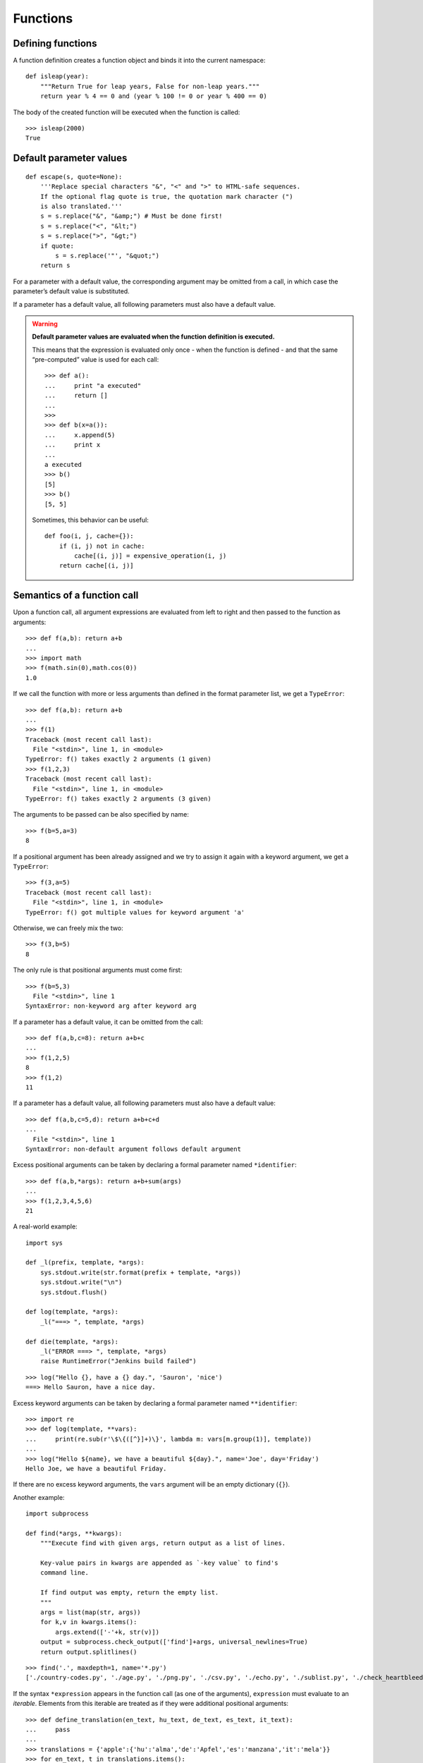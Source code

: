 Functions
=========

Defining functions
------------------

A function definition creates a function object and binds it into the current namespace::


    def isleap(year):
        """Return True for leap years, False for non-leap years."""
        return year % 4 == 0 and (year % 100 != 0 or year % 400 == 0)

The body of the created function 
will be executed when the function is called::

   >>> isleap(2000)
   True

Default parameter values
------------------------

::

    def escape(s, quote=None):
        '''Replace special characters "&", "<" and ">" to HTML-safe sequences.
        If the optional flag quote is true, the quotation mark character (")
        is also translated.'''
        s = s.replace("&", "&amp;") # Must be done first!
        s = s.replace("<", "&lt;")
        s = s.replace(">", "&gt;")
        if quote:
            s = s.replace('"', "&quot;")
        return s

For a parameter with a default value, the corresponding argument may be omitted from a call, in which case the parameter’s default value is substituted.

If a parameter has a default value, all following parameters must also have a default value.

.. warning:: **Default parameter values are evaluated when the function definition is executed.**

   This means that the expression is evaluated only once - when the function is defined - and that the same “pre-computed” value is used for each call::

    >>> def a():
    ...     print "a executed"
    ...     return []
    ... 
    >>>            
    >>> def b(x=a()):
    ...     x.append(5)
    ...     print x
    ... 
    a executed
    >>> b()
    [5]
    >>> b()
    [5, 5]

   Sometimes, this behavior can be useful::

     def foo(i, j, cache={}):
         if (i, j) not in cache:
             cache[(i, j)] = expensive_operation(i, j)
         return cache[(i, j)]

Semantics of a function call
----------------------------

Upon a function call, all argument expressions are evaluated from left to right and then passed to the function as arguments::

  >>> def f(a,b): return a+b
  ... 
  >>> import math
  >>> f(math.sin(0),math.cos(0))
  1.0

If we call the function with more or less arguments than defined in the format parameter list, we get a ``TypeError``::

  >>> def f(a,b): return a+b
  ... 
  >>> f(1)
  Traceback (most recent call last):
    File "<stdin>", line 1, in <module>
  TypeError: f() takes exactly 2 arguments (1 given)
  >>> f(1,2,3)
  Traceback (most recent call last):
    File "<stdin>", line 1, in <module>
  TypeError: f() takes exactly 2 arguments (3 given)

The arguments to be passed can be also specified by name::

  >>> f(b=5,a=3)
  8

If a positional argument has been already assigned and we try to assign it again with a keyword argument, we get a ``TypeError``::

  >>> f(3,a=5)
  Traceback (most recent call last):
    File "<stdin>", line 1, in <module>
  TypeError: f() got multiple values for keyword argument 'a'

Otherwise, we can freely mix the two::

  >>> f(3,b=5)
  8

The only rule is that positional arguments must come first::

  >>> f(b=5,3)
    File "<stdin>", line 1
  SyntaxError: non-keyword arg after keyword arg

If a parameter has a default value, it can be omitted from the call::

  >>> def f(a,b,c=8): return a+b+c
  ... 
  >>> f(1,2,5)
  8
  >>> f(1,2)
  11

If a parameter has a default value, all following parameters must also have a default value::

  >>> def f(a,b,c=5,d): return a+b+c+d
  ... 
    File "<stdin>", line 1
  SyntaxError: non-default argument follows default argument

Excess positional arguments can be taken by declaring a formal parameter named ``*identifier``::

  >>> def f(a,b,*args): return a+b+sum(args)
  ... 
  >>> f(1,2,3,4,5,6)
  21

A real-world example::

    import sys

    def _l(prefix, template, *args):
        sys.stdout.write(str.format(prefix + template, *args))
        sys.stdout.write("\n")
        sys.stdout.flush()
    
    def log(template, *args):
        _l("===> ", template, *args)
    
    def die(template, *args):
        _l("ERROR ===> ", template, *args)
        raise RuntimeError("Jenkins build failed")

::

    >>> log("Hello {}, have a {} day.", 'Sauron', 'nice')
    ===> Hello Sauron, have a nice day.

Excess keyword arguments can be taken by declaring a formal parameter named ``**identifier``::

  >>> import re
  >>> def log(template, **vars):
  ...     print(re.sub(r'\$\{([^}]+)\}', lambda m: vars[m.group(1)], template))
  ... 
  >>> log("Hello ${name}, we have a beautiful ${day}.", name='Joe', day='Friday')
  Hello Joe, we have a beautiful Friday.

If there are no excess keyword arguments, the ``vars`` argument will be an empty dictionary (``{}``).

Another example::

    import subprocess

    def find(*args, **kwargs):
        """Execute find with given args, return output as a list of lines.
    
        Key-value pairs in kwargs are appended as `-key value` to find's
        command line.
    
        If find output was empty, return the empty list.
        """
        args = list(map(str, args))
        for k,v in kwargs.items():
            args.extend(['-'+k, str(v)])
        output = subprocess.check_output(['find']+args, universal_newlines=True)
        return output.splitlines()

::

   >>> find('.', maxdepth=1, name='*.py')
   ['./country-codes.py', './age.py', './png.py', './csv.py', './echo.py', './sublist.py', './check_heartbleed.py']

If the syntax ``*expression`` appears in the function call (as one of the arguments), ``expression`` must evaluate to an *iterable*. Elements from this iterable are treated as if they were additional positional arguments::

  >>> def define_translation(en_text, hu_text, de_text, es_text, it_text):
  ...     pass
  ... 
  >>> translations = {'apple':{'hu':'alma','de':'Apfel','es':'manzana','it':'mela'}}
  >>> for en_text, t in translations.items():
  ...     define_translation(en_text, *[t[k] for k in ('hu','de','es','it')])
  ... 

If the syntax ``**expression`` appears in the function call (as one of the arguments), ``expression`` must evaluate to a *mapping*, the contents of which are treated as additional keyword arguments::

    >>> 'Hello {name}, how are you?'.format(name='Joe')
    'Hello Joe, how are you?'

::

    from datetime import date

    def format_date(template, d=None):
        if d is None:
            d = date.today()
        template_vars = {
            'year': d.year,
            'month': d.month,
            'monthname': ('Jan','Feb','Mar','Apr','May','Jun','Jul','Aug','Sep','Oct','Nov','Dec')[d.month-1],
            'day': d.day,
            'weekday': d.weekday(),
            'weekdayname': ('Mon','Tue','Wed','Thu','Fri','Sat','Sun')[d.weekday()],
        }
        return template.format(**template_vars)

::

    >>> format_date('{monthname} {day}, {year}, {weekdayname}'))
    May 9, 2014, Fri

In the case of a keyword appearing in both the ``**expression`` and as an explicit keyword argument, a ``TypeError`` exception is raised.

Lambda expressions
------------------

Lambda expressions evaluate to anonymous function objects::

    >>> import os
    >>> filelist = os.listdir('/')
    >>> filelist
    ['local', 'var', 'initrd.img', 'sbin', 'vmlinuz', 'boot', 'root', 'logs',
     'opt', '.rpmdb', 'tmp', 'run', 'srv', 'share', 'incoming', 'lib', 'dev', 
     'lost+found', 'home', 'initrd.img.old', 'mnt', 'proc', 'usr', 'media',
     'vmlinuz.old', 'lib32', 'build', '.gem', 'nap7', 'selinux', 'lib64',
     'etc', 'bin', 'cdrom', 'sys']
    >>> filelist.sort(key=lambda a: a.lower())
    >>> filelist
    ['.gem', '.rpmdb', 'bin', 'boot', 'build', 'cdrom', 'dev', 'etc', 'home',
     'incoming', 'initrd.img', 'initrd.img.old', 'lib', 'lib32', 'lib64',
     'local', 'logs', 'lost+found', 'media', 'mnt', 'nap7', 'opt', 'proc',
     'root', 'run', 'sbin', 'selinux', 'share', 'srv', 'sys', 'tmp', 'usr',
     'var', 'vmlinuz', 'vmlinuz.old']

We could define a separate function as well::

    >>> def call_lower(a): return a.lower()
    ... 
    >>> filelist.sort(key=call_lower)

but a lambda expression is more concise.

Nested functions
----------------

::

    import os, re

    def read_properties(path, resolve_vars_from={}):
        """Parse the property file at `path` and return the key-value pairs in a dict.
    
        ${...} style references are resolved using the following sources:
    
        1. properties defined earlier in the same file
        2. properties defined in the `resolve_vars_from` dictionary
        3. environment variables
        """
        props = {}
        with open(path) as f:
            def resolve_var(m):
                varname = m.group(1)
                if varname in props:
                    return props[varname]
                elif varname in resolve_vars_from:
                    return resolve_vars_from[varname]
                else:
                    return os.getenv(varname)
            def is_comment(line):
                return re.match(r'\s*#', line)
            for k,v in (line.split('=',1)
                        for line in f
                        if not is_comment(line) and '=' in line):
                k = k.strip()
                v = v.strip()
                v = re.sub(r'\$\{([^}]+)\}', resolve_var, v)
                props[k] = v
        return props

Example contents of a property file::

    SHARE=${HOME}/share
    BUILDDIR=${WORKSPACE}/.build
    PKGDIR=${BUILDDIR}/packages

Example invocation when the current working directory is ``/home/rb`` and the ``WORKSPACE`` environment variable is set to ``/tmp``::

    >>> read_properties('build.properties', {})
    {'SHARE': '/home/rb/share', 'BUILDDIR': '/tmp/.build', 'PKGDIR': '/tmp/.build/packages'}

Closures
--------

::

    # create_tempfile.py

    import os, atexit
    from random import randint
    
    def create_tempfile():
        pid = os.getpid()
        while True:
            random_digits = ''.join(chr(ord('0')+randint(0,9)) for x in range(16))
            path = '/tmp/{}-{}.tmp'.format(pid, random_digits)
            if not os.path.exists(path): break
        f = open(path, "w+")
        def cleanup():
            print "Closing and removing temp file: {}".format(path)
            f.close()
            if os.path.exists(path):
                os.unlink(path)
        atexit.register(cleanup)
        return f

::

    # create_tempfile_test.py

    from create_tempfile import create_tempfile

    f = create_tempfile()
    f.write("hello\n")

    raise RuntimeError("boom")

Running the test::

    rb@sw-hubu-1143:~/tmp$ python create_tempfile_test.py 
    Traceback (most recent call last):
      File "create_tempfile_test.py", line 8, in <module>
        raise RuntimeError("boom")
    RuntimeError: boom
    Closing and removing temp file: /tmp/25054-2001266244839515.tmp

Sublist unpacking
-----------------

    >>> a=5
    >>> b=3
    >>> c=8
    >>> x,y,z = b,a,c
    >>> x
    3
    >>> y
    5
    >>> z
    8

::

    >>> x,(y,z) = b,a,c
    Traceback (most recent call last):
      File "<stdin>", line 1, in <module>
    ValueError: too many values to unpack
    >>> l = [c,a]
    >>> (x,y),z = l,b
    >>> x
    8
    >>> y
    5
    >>> z
    3

::

   >>> def f(x,(y,z),a):
   ...     print 'x={}, y={}, z={}, a={}'.format(x,y,z,a)
   ...
   >>> f(1,[5,8],3)
   x=1, y=5, z=8, a=3

Anatomy of a function
---------------------

::

    def fib(n):
        """Return the Nth Fibonacci number."""
        if n == 0 or n == 1:
            return 1
        else:
            return fib(n-1) + fib(n-2)

::

    >>> import profile
    >>> profile.run("print fib(20)")
    10946
             21894 function calls (4 primitive calls) in 0.088 seconds
    
       Ordered by: standard name
    
       ncalls  tottime  percall  cumtime  percall filename:lineno(function)
            1    0.000    0.000    0.000    0.000 :0(setprofile)
      21891/1    0.088    0.000    0.088    0.088 <stdin>:1(fib)
            1    0.000    0.000    0.088    0.088 <string>:1(<module>)
            1    0.000    0.000    0.088    0.088 profile:0(print fib(20))
            0    0.000             0.000          profile:0(profiler)
    
    
    >>> profile.run("print fib(30)")
    1346269
             2692540 function calls (4 primitive calls) in 12.857 seconds
    
       Ordered by: standard name
    
       ncalls  tottime  percall  cumtime  percall filename:lineno(function)
            1    0.000    0.000    0.000    0.000 :0(setprofile)
    2692537/1   12.857    0.000   12.857   12.857 <stdin>:1(fib)
            1    0.000    0.000   12.857   12.857 <string>:1(<module>)
            1    0.000    0.000   12.857   12.857 profile:0(print fib(30))
            0    0.000             0.000          profile:0(profiler)

::

    def memoize(f):
        cache = {}
        def g(x):
            if x not in cache:
                cache[x] = f(x)
            return cache[x]
        return g

    fib = memoize(fib)

::

    >>> profile.run("print fib(100)")
    573147844013817084101
             303 function calls (5 primitive calls) in 0.008 seconds
    
       Ordered by: standard name
    
       ncalls  tottime  percall  cumtime  percall filename:lineno(function)
            1    0.000    0.000    0.000    0.000 :0(setprofile)
        101/1    0.004    0.000    0.008    0.008 <stdin>:1(fib)
        199/1    0.004    0.000    0.008    0.008 <stdin>:3(g)
            1    0.000    0.000    0.008    0.008 <string>:1(<module>)
            1    0.000    0.000    0.008    0.008 profile:0(print fib(100))
            0    0.000             0.000          profile:0(profiler)

Properties of function objects
##############################

::

    import time
    
    def memoize(f, timeout=0):
        cache = {}
        def g(x):
            now = time.time()
            if timeout and x in cache:
                value, ctime = cache[x]
                if (now - ctime) > timeout:
                    del cache[x]
            if x not in cache:
                cache[x] = (f(x), now)
            return cache[x]
        return g

::

    >>> memoize
    <function memoize at 0x7f26b46f17d0>
    >>> dir(memoize)
    ['__call__', '__class__', '__closure__', '__code__', '__defaults__',
     '__delattr__', '__dict__', '__doc__', '__format__', '__get__',
     '__getattribute__', '__globals__', '__hash__', '__init__', '__module__',
     '__name__', '__new__', '__reduce__', '__reduce_ex__', '__repr__',
     '__setattr__', '__sizeof__', '__str__', '__subclasshook__',
     'func_closure', 'func_code', 'func_defaults', 'func_dict',
     'func_doc', 'func_globals', 'func_name']
    >>> memoize.__name__
    'memoize'
    >>> memoize.__module__
    '__main__'
    >>> memoize.__class__
    <type 'function'>
    >>> memoize.__code__
    <code object memoize at 0x7f26b46e7eb0, file "<stdin>", line 1>
    >>> memoize.__defaults__
    (0,)
    >>> memoize.__globals__
    {'profile': <module 'profile' from '/usr/lib/python2.7/profile.pyc'>,
     '__builtins__': <module '__builtin__' (built-in)>,
     '__package__': None,
     'fib': <function g at 0x7f26b46ffed8>,
     'time': <module 'time' (built-in)>,
     '__name__': '__main__',
     'memoize': <function memoize at 0x7f26b46ff9b0>,
     '__doc__': None}

::

   >>> co = memoize.__code__
   >>> dir(co)
   ['__class__', '__cmp__', '__delattr__', '__doc__', '__eq__', '__format__',
    '__ge__', '__getattribute__', '__gt__', '__hash__', '__init__', '__le__',
    '__lt__', '__ne__', '__new__', '__reduce__', '__reduce_ex__', '__repr__',
    '__setattr__', '__sizeof__', '__str__', '__subclasshook__',
    'co_argcount', 'co_cellvars', 'co_code', 'co_consts', 'co_filename',
    'co_firstlineno', 'co_flags', 'co_freevars', 'co_lnotab', 'co_name',
    'co_names', 'co_nlocals', 'co_stacksize', 'co_varnames']
   >>> co.co_name # function name
   'memoize'
   >>> co.__class__
   <type 'code'>
   >>> co.co_code # sequence of bytecode instructions
   'i\x00\x00\x89\x00\x00\x87\x02\x00\x87\x00\x00\x87\x01\x00f\x03\x00d\x01\x00\x86\x00\x00}\x02\x00|\x02\x00S'
   >>> co.co_argcount # number of positional arguments
   2
   >>> co.co_cellvars # names of local variables referenced by nested functions
   ('cache', 'timeout', 'f')
   >>> co.co_freevars # names of free variables
   ()
   >>> co.co_consts # literals used by the bytecode (first is docstring)
   (None, <code object g at 0x7f26b46e7db0, file "<stdin>", line 3>)
   >>> co.co_names # names used by the bytecode
   ()
   >>> co.co_filename
   '<stdin>'
   >>> co.co_nlocals # number of local variables (including arguments)
   3
   >>> co.co_varnames # name of local variables (starting with arguments)
   ('f', 'timeout', 'g')
